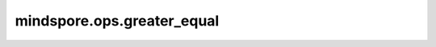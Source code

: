 mindspore.ops.greater_equal
===========================

.. py:function:: mindspore.ops.greater_equal(input, other)

    按元素比较输入参数 :math:`input >= other` 的值，输出结果为bool值。

    参数：
        - **input** (Union[Tensor, number.Number, bool]) - 第一个输入，是一个number.Number、bool值或数据类型为 `number <https://www.mindspore.cn/docs/zh-CN/master/api_python/mindspore/mindspore.dtype.html#mindspore.dtype>`_ 或 `bool_ <https://www.mindspore.cn/docs/zh-CN/master/api_python/mindspore/mindspore.dtype.html#mindspore.dtype>`_ 的Tensor。
        - **other** (Union[Tensor, number.Number, bool]) - 第二个输入，当第一个输入是Tensor时，第二个输入应该是一个number.Number或bool值，或数据类型为number或bool_的Tensor。当第一个输入是Scalar时，第二>个输入必须是数据类型为number或bool_的Tensor。

    返回：
        Tensor，shape与广播后的shape相同，数据类型为bool。
